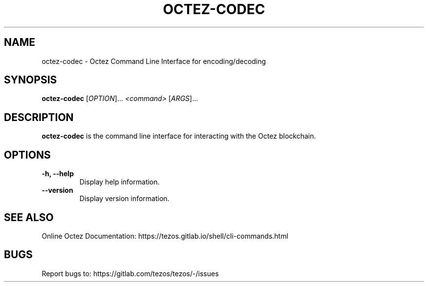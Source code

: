 .TH OCTEZ-CODEC 1 "January 2024" "Octez Codec Manual"

.SH NAME
octez-codec \- Octez Command Line Interface for encoding/decoding

.SH SYNOPSIS
.B octez-codec
[\fIOPTION\fR]... \fI<command>\fR [\fIARGS\fR]...

.SH DESCRIPTION
.B octez-codec
is the command line interface for interacting with the Octez blockchain.

.SH OPTIONS
.TP
.B \-h, \-\-help
Display help information.

.TP
.B \-\-version
Display version information.

.SH SEE ALSO
Online Octez Documentation: https://tezos.gitlab.io/shell/cli-commands.html

.SH BUGS
Report bugs to: https://gitlab.com/tezos/tezos/-/issues
